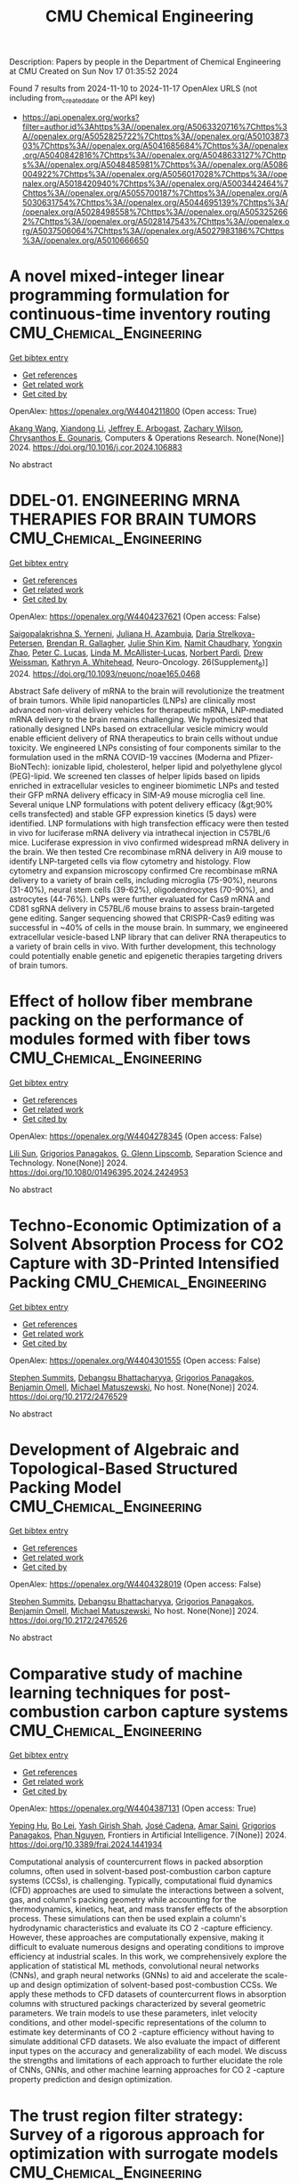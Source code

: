 #+TITLE: CMU Chemical Engineering
Description: Papers by people in the Department of Chemical Engineering at CMU
Created on Sun Nov 17 01:35:52 2024

Found 7 results from 2024-11-10 to 2024-11-17
OpenAlex URLS (not including from_created_date or the API key)
- [[https://api.openalex.org/works?filter=author.id%3Ahttps%3A//openalex.org/A5063320716%7Chttps%3A//openalex.org/A5052825722%7Chttps%3A//openalex.org/A5010387303%7Chttps%3A//openalex.org/A5041685684%7Chttps%3A//openalex.org/A5040842816%7Chttps%3A//openalex.org/A5048633127%7Chttps%3A//openalex.org/A5048485981%7Chttps%3A//openalex.org/A5086004922%7Chttps%3A//openalex.org/A5056017028%7Chttps%3A//openalex.org/A5018420940%7Chttps%3A//openalex.org/A5003442464%7Chttps%3A//openalex.org/A5055700187%7Chttps%3A//openalex.org/A5030631754%7Chttps%3A//openalex.org/A5044695139%7Chttps%3A//openalex.org/A5028498558%7Chttps%3A//openalex.org/A5053252662%7Chttps%3A//openalex.org/A5028147543%7Chttps%3A//openalex.org/A5037506064%7Chttps%3A//openalex.org/A5027983186%7Chttps%3A//openalex.org/A5010666650]]

* A novel mixed-integer linear programming formulation for continuous-time inventory routing  :CMU_Chemical_Engineering:
:PROPERTIES:
:UUID: https://openalex.org/W4404211800
:TOPICS: Vehicle Routing Problem and Variants, Distributed Coordination in Online Robotics Research, Design and Control of Warehouse Operations
:PUBLICATION_DATE: 2024-11-01
:END:    
    
[[elisp:(doi-add-bibtex-entry "https://doi.org/10.1016/j.cor.2024.106883")][Get bibtex entry]] 

- [[elisp:(progn (xref--push-markers (current-buffer) (point)) (oa--referenced-works "https://openalex.org/W4404211800"))][Get references]]
- [[elisp:(progn (xref--push-markers (current-buffer) (point)) (oa--related-works "https://openalex.org/W4404211800"))][Get related work]]
- [[elisp:(progn (xref--push-markers (current-buffer) (point)) (oa--cited-by-works "https://openalex.org/W4404211800"))][Get cited by]]

OpenAlex: https://openalex.org/W4404211800 (Open access: True)
    
[[https://openalex.org/A5048285644][Akang Wang]], [[https://openalex.org/A5104280483][Xiandong Li]], [[https://openalex.org/A5045208880][Jeffrey E. Arbogast]], [[https://openalex.org/A5043503583][Zachary Wilson]], [[https://openalex.org/A5048485981][Chrysanthos E. Gounaris]], Computers & Operations Research. None(None)] 2024. https://doi.org/10.1016/j.cor.2024.106883 
     
No abstract    

    

* DDEL-01. ENGINEERING MRNA THERAPIES FOR BRAIN TUMORS  :CMU_Chemical_Engineering:
:PROPERTIES:
:UUID: https://openalex.org/W4404237621
:TOPICS: Nanotechnology in Cancer Treatment and Diagnosis
:PUBLICATION_DATE: 2024-11-01
:END:    
    
[[elisp:(doi-add-bibtex-entry "https://doi.org/10.1093/neuonc/noae165.0468")][Get bibtex entry]] 

- [[elisp:(progn (xref--push-markers (current-buffer) (point)) (oa--referenced-works "https://openalex.org/W4404237621"))][Get references]]
- [[elisp:(progn (xref--push-markers (current-buffer) (point)) (oa--related-works "https://openalex.org/W4404237621"))][Get related work]]
- [[elisp:(progn (xref--push-markers (current-buffer) (point)) (oa--cited-by-works "https://openalex.org/W4404237621"))][Get cited by]]

OpenAlex: https://openalex.org/W4404237621 (Open access: False)
    
[[https://openalex.org/A5075263409][Saigopalakrishna S. Yerneni]], [[https://openalex.org/A5040413965][Juliana H. Azambuja]], [[https://openalex.org/A5114592335][Daria Strelkova-Petersen]], [[https://openalex.org/A5046764934][Brendan R. Gallagher]], [[https://openalex.org/A5027951877][Julie Shin Kim]], [[https://openalex.org/A5073121497][Namit Chaudhary]], [[https://openalex.org/A5084952545][Yongxin Zhao]], [[https://openalex.org/A5060040445][Peter C. Lucas]], [[https://openalex.org/A5034299577][Linda M. McAllister‐Lucas]], [[https://openalex.org/A5067992777][Norbert Pardi]], [[https://openalex.org/A5068253145][Drew Weissman]], [[https://openalex.org/A5010666650][Kathryn A. Whitehead]], Neuro-Oncology. 26(Supplement_8)] 2024. https://doi.org/10.1093/neuonc/noae165.0468 
     
Abstract Safe delivery of mRNA to the brain will revolutionize the treatment of brain tumors. While lipid nanoparticles (LNPs) are clinically most advanced non-viral delivery vehicles for therapeutic mRNA, LNP-mediated mRNA delivery to the brain remains challenging. We hypothesized that rationally designed LNPs based on extracellular vesicle mimicry would enable efficient delivery of RNA therapeutics to brain cells without undue toxicity. We engineered LNPs consisting of four components similar to the formulation used in the mRNA COVID-19 vaccines (Moderna and Pfizer-BioNTech): ionizable lipid, cholesterol, helper lipid and polyethylene glycol (PEG)-lipid. We screened ten classes of helper lipids based on lipids enriched in extracellular vesicles to engineer biomimetic LNPs and tested their GFP mRNA delivery efficacy in SIM-A9 mouse microglia cell line. Several unique LNP formulations with potent delivery efficacy (&gt;90% cells transfected) and stable GFP expression kinetics (5 days) were identified. LNP formulations with high transfection efficacy were then tested in vivo for luciferase mRNA delivery via intrathecal injection in C57BL/6 mice. Luciferase expression in vivo confirmed widespread mRNA delivery in the brain. We then tested Cre recombinase mRNA delivery in Ai9 mouse to identify LNP-targeted cells via flow cytometry and histology. Flow cytometry and expansion microscopy confirmed Cre recombinase mRNA delivery to a variety of brain cells, including microglia (75-90%), neurons (31-40%), neural stem cells (39-62%), oligodendrocytes (70-90%), and astrocytes (44-76%). LNPs were further evaluated for Cas9 mRNA and CD81 sgRNA delivery in C57BL/6 mouse brains to assess brain-targeted gene editing. Sanger sequencing showed that CRISPR-Cas9 editing was successful in ~40% of cells in the mouse brain. In summary, we engineered extracellular vesicle-based LNP library that can deliver RNA therapeutics to a variety of brain cells in vivo. With further development, this technology could potentially enable genetic and epigenetic therapies targeting drivers of brain tumors.    

    

* Effect of hollow fiber membrane packing on the performance of modules formed with fiber tows  :CMU_Chemical_Engineering:
:PROPERTIES:
:UUID: https://openalex.org/W4404278345
:TOPICS: Membrane Gas Separation Technology, Graphene: Properties, Synthesis, and Applications, End-to-End Congestion Control in Networks
:PUBLICATION_DATE: 2024-11-12
:END:    
    
[[elisp:(doi-add-bibtex-entry "https://doi.org/10.1080/01496395.2024.2424953")][Get bibtex entry]] 

- [[elisp:(progn (xref--push-markers (current-buffer) (point)) (oa--referenced-works "https://openalex.org/W4404278345"))][Get references]]
- [[elisp:(progn (xref--push-markers (current-buffer) (point)) (oa--related-works "https://openalex.org/W4404278345"))][Get related work]]
- [[elisp:(progn (xref--push-markers (current-buffer) (point)) (oa--cited-by-works "https://openalex.org/W4404278345"))][Get cited by]]

OpenAlex: https://openalex.org/W4404278345 (Open access: False)
    
[[https://openalex.org/A5034596712][Lili Sun]], [[https://openalex.org/A5028498558][Grigorios Panagakos]], [[https://openalex.org/A5063620462][G. Glenn Lipscomb]], Separation Science and Technology. None(None)] 2024. https://doi.org/10.1080/01496395.2024.2424953 
     
No abstract    

    

* Techno-Economic Optimization of a Solvent Absorption Process for CO2 Capture with 3D-Printed Intensified Packing  :CMU_Chemical_Engineering:
:PROPERTIES:
:UUID: https://openalex.org/W4404301555
:TOPICS: State-of-the-Art in Process Optimization under Uncertainty, Carbon Dioxide Capture and Storage Technologies, Supercritical Fluid Extraction and Processing
:PUBLICATION_DATE: 2024-10-29
:END:    
    
[[elisp:(doi-add-bibtex-entry "https://doi.org/10.2172/2476529")][Get bibtex entry]] 

- [[elisp:(progn (xref--push-markers (current-buffer) (point)) (oa--referenced-works "https://openalex.org/W4404301555"))][Get references]]
- [[elisp:(progn (xref--push-markers (current-buffer) (point)) (oa--related-works "https://openalex.org/W4404301555"))][Get related work]]
- [[elisp:(progn (xref--push-markers (current-buffer) (point)) (oa--cited-by-works "https://openalex.org/W4404301555"))][Get cited by]]

OpenAlex: https://openalex.org/W4404301555 (Open access: False)
    
[[https://openalex.org/A5094303016][Stephen Summits]], [[https://openalex.org/A5037148093][Debangsu Bhattacharyya]], [[https://openalex.org/A5028498558][Grigorios Panagakos]], [[https://openalex.org/A5000874144][Benjamin Omell]], [[https://openalex.org/A5054503694][Michael Matuszewski]], No host. None(None)] 2024. https://doi.org/10.2172/2476529 
     
No abstract    

    

* Development of Algebraic and Topological-Based Structured Packing Model  :CMU_Chemical_Engineering:
:PROPERTIES:
:UUID: https://openalex.org/W4404328019
:TOPICS: Optimization of Cutting and Packing Problems, Design and Control of Warehouse Operations
:PUBLICATION_DATE: 2024-10-29
:END:    
    
[[elisp:(doi-add-bibtex-entry "https://doi.org/10.2172/2476526")][Get bibtex entry]] 

- [[elisp:(progn (xref--push-markers (current-buffer) (point)) (oa--referenced-works "https://openalex.org/W4404328019"))][Get references]]
- [[elisp:(progn (xref--push-markers (current-buffer) (point)) (oa--related-works "https://openalex.org/W4404328019"))][Get related work]]
- [[elisp:(progn (xref--push-markers (current-buffer) (point)) (oa--cited-by-works "https://openalex.org/W4404328019"))][Get cited by]]

OpenAlex: https://openalex.org/W4404328019 (Open access: False)
    
[[https://openalex.org/A5094303016][Stephen Summits]], [[https://openalex.org/A5037148093][Debangsu Bhattacharyya]], [[https://openalex.org/A5028498558][Grigorios Panagakos]], [[https://openalex.org/A5000874144][Benjamin Omell]], [[https://openalex.org/A5054503694][Michael Matuszewski]], No host. None(None)] 2024. https://doi.org/10.2172/2476526 
     
No abstract    

    

* Comparative study of machine learning techniques for post-combustion carbon capture systems  :CMU_Chemical_Engineering:
:PROPERTIES:
:UUID: https://openalex.org/W4404387131
:TOPICS: Carbon Dioxide Capture and Storage Technologies, Petroleum Chemistry and Analysis, State-of-the-Art in Process Optimization under Uncertainty
:PUBLICATION_DATE: 2024-11-14
:END:    
    
[[elisp:(doi-add-bibtex-entry "https://doi.org/10.3389/frai.2024.1441934")][Get bibtex entry]] 

- [[elisp:(progn (xref--push-markers (current-buffer) (point)) (oa--referenced-works "https://openalex.org/W4404387131"))][Get references]]
- [[elisp:(progn (xref--push-markers (current-buffer) (point)) (oa--related-works "https://openalex.org/W4404387131"))][Get related work]]
- [[elisp:(progn (xref--push-markers (current-buffer) (point)) (oa--cited-by-works "https://openalex.org/W4404387131"))][Get cited by]]

OpenAlex: https://openalex.org/W4404387131 (Open access: True)
    
[[https://openalex.org/A5072326337][Yeping Hu]], [[https://openalex.org/A5037489231][Bo Lei]], [[https://openalex.org/A5038961197][Yash Girish Shah]], [[https://openalex.org/A5035116027][José Cadena]], [[https://openalex.org/A5091468069][Amar Saini]], [[https://openalex.org/A5028498558][Grigorios Panagakos]], [[https://openalex.org/A5051284194][Phan Nguyen]], Frontiers in Artificial Intelligence. 7(None)] 2024. https://doi.org/10.3389/frai.2024.1441934 
     
Computational analysis of countercurrent flows in packed absorption columns, often used in solvent-based post-combustion carbon capture systems (CCSs), is challenging. Typically, computational fluid dynamics (CFD) approaches are used to simulate the interactions between a solvent, gas, and column's packing geometry while accounting for the thermodynamics, kinetics, heat, and mass transfer effects of the absorption process. These simulations can then be used explain a column's hydrodynamic characteristics and evaluate its CO 2 -capture efficiency. However, these approaches are computationally expensive, making it difficult to evaluate numerous designs and operating conditions to improve efficiency at industrial scales. In this work, we comprehensively explore the application of statistical ML methods, convolutional neural networks (CNNs), and graph neural networks (GNNs) to aid and accelerate the scale-up and design optimization of solvent-based post-combustion CCSs. We apply these methods to CFD datasets of countercurrent flows in absorption columns with structured packings characterized by several geometric parameters. We train models to use these parameters, inlet velocity conditions, and other model-specific representations of the column to estimate key determinants of CO 2 -capture efficiency without having to simulate additional CFD datasets. We also evaluate the impact of different input types on the accuracy and generalizability of each model. We discuss the strengths and limitations of each approach to further elucidate the role of CNNs, GNNs, and other machine learning approaches for CO 2 -capture property prediction and design optimization.    

    

* The trust region filter strategy: Survey of a rigorous approach for optimization with surrogate models  :CMU_Chemical_Engineering:
:PROPERTIES:
:UUID: https://openalex.org/W4404387629
:TOPICS: State-of-the-Art in Process Optimization under Uncertainty, Model Predictive Control in Industrial Processes, Multiobjective Optimization in Evolutionary Algorithms
:PUBLICATION_DATE: 2024-11-01
:END:    
    
[[elisp:(doi-add-bibtex-entry "https://doi.org/10.1016/j.dche.2024.100197")][Get bibtex entry]] 

- [[elisp:(progn (xref--push-markers (current-buffer) (point)) (oa--referenced-works "https://openalex.org/W4404387629"))][Get references]]
- [[elisp:(progn (xref--push-markers (current-buffer) (point)) (oa--related-works "https://openalex.org/W4404387629"))][Get related work]]
- [[elisp:(progn (xref--push-markers (current-buffer) (point)) (oa--cited-by-works "https://openalex.org/W4404387629"))][Get cited by]]

OpenAlex: https://openalex.org/W4404387629 (Open access: True)
    
[[https://openalex.org/A5052825722][Lorenz T. Biegler]], Digital Chemical Engineering. None(None)] 2024. https://doi.org/10.1016/j.dche.2024.100197 
     
No abstract    

    
